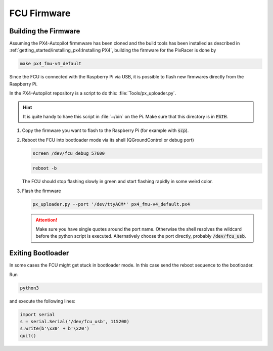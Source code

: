 FCU Firmware
############

Building the Firmware
=====================
Assuming the PX4-Autopilot firmmware has been cloned and the build tools has been installed as described in :ref:`getting_started/installing_px4:Installing PX4`, building the firmware for the PixRacer is done by

.. code-block:: sh

   make px4_fmu-v4_default

Since the FCU is connected with the Raspberry Pi via USB, it is possible to flash new firmwares directly from the Raspberry Pi.

In the PX4-Autopilot repository is a script to do this: :file:`Tools/px_uploader.py`.

.. hint:: It is quite handy to have this script in :file:`~/bin` on the Pi. Make sure that this directory is in :code:`PATH`.



#. Copy the firmware you want to flash to the Raspberry Pi (for example with :code:`scp`).
#. Reboot the FCU into bootloader mode via its shell (QGroundControl or debug port)

   .. code:: sh

      screen /dev/fcu_debug 57600

   .. code:: sh

      reboot -b
   
   The FCU should stop flashing slowly in green and start flashing rapidly in some weird color.

#. Flash the firmware

   .. code:: sh

      px_uploader.py --port '/dev/ttyACM*' px4_fmu-v4_default.px4

   .. attention:: Make sure you have single quotes around the port name. Otherwise the shell resolves the wildcard before the python script is executed. Alternatively choose the port directly, probably :code:`/dev/fcu_usb`.

Exiting Bootloader
==================

In some cases the FCU might get stuck in bootloader mode. In this case send the reboot sequence to the bootloader.

Run

.. code:: sh

   python3

and execute the following lines:

.. code:: python

   import serial
   s = serial.Serial('/dev/fcu_usb', 115200)
   s.write(b'\x30' + b'\x20')
   quit()


   
